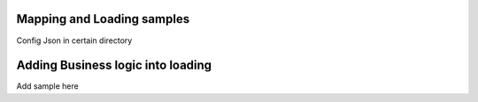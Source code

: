 .. _tag_samples:

Mapping and Loading samples
###########################

Config Json in certain directory


Adding Business logic into loading
##################################

Add sample here



